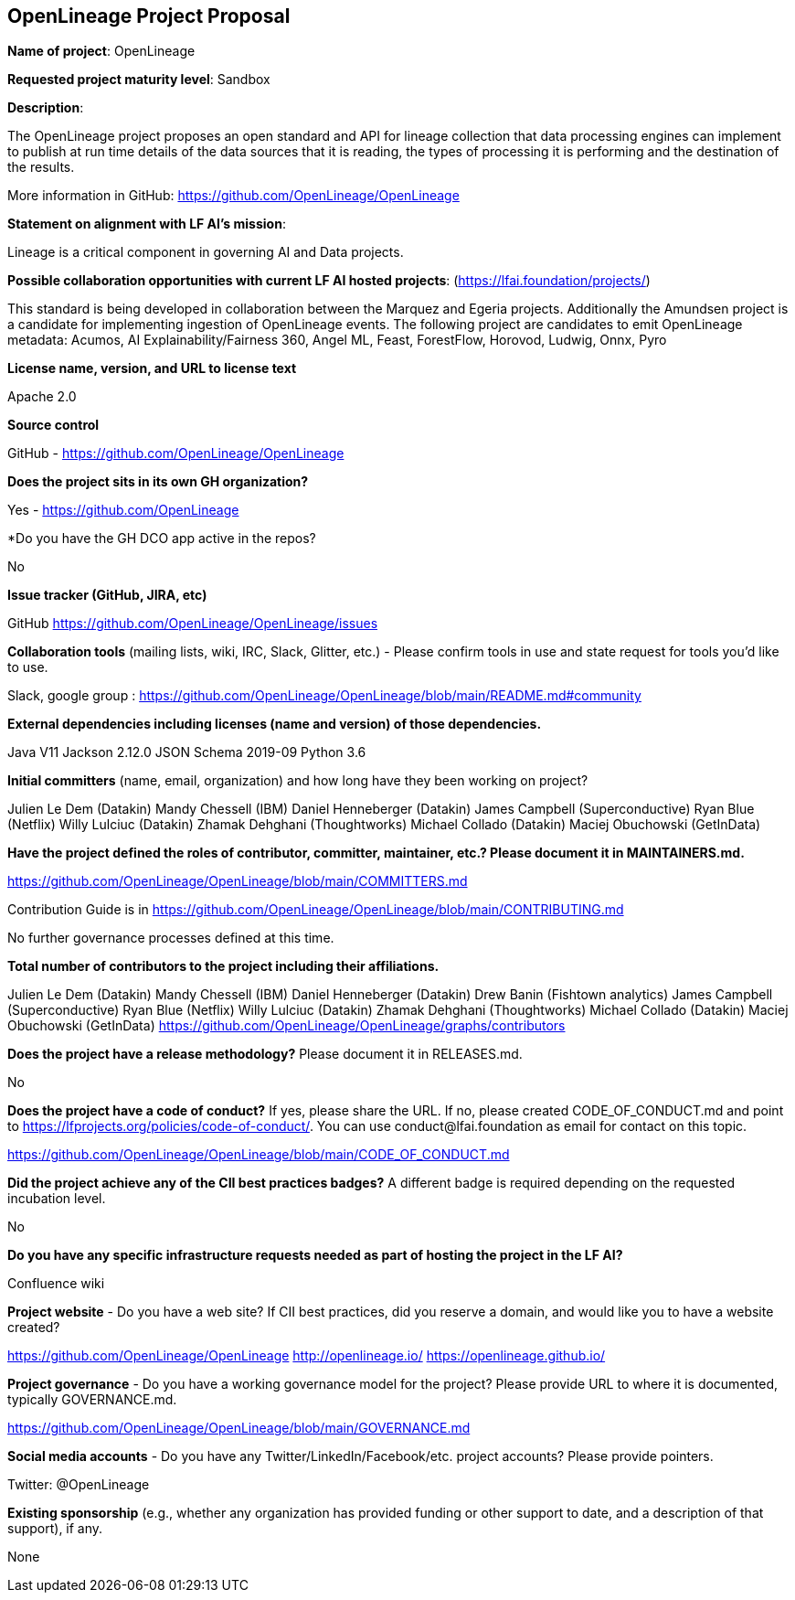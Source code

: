 == OpenLineage Project Proposal

*Name of project*: OpenLineage

*Requested project maturity level*: Sandbox

*Description*:

The OpenLineage project proposes an open standard and API for lineage collection
that data processing engines can implement to publish at run time details of the
data sources that it is reading, the types of processing it is performing and the destination of the results.

More information in GitHub:
https://github.com/OpenLineage/OpenLineage

*Statement on alignment with LF AI’s mission*:
 
Lineage is a critical component in governing AI and Data projects.

*Possible collaboration opportunities with current LF AI hosted projects*: (https://lfai.foundation/projects/)

This standard is being developed in collaboration between the Marquez and Egeria projects.
Additionally the Amundsen project is a candidate for implementing ingestion of OpenLineage events.
The following project are candidates to emit OpenLineage metadata: Acumos, AI Explainability/Fairness 360, Angel ML, Feast, ForestFlow, Horovod, Ludwig, Onnx, Pyro

*License name, version, and URL to license text*

Apache 2.0

*Source control*

GitHub - https://github.com/OpenLineage/OpenLineage

*Does the project sits in its own GH organization?*

Yes - https://github.com/OpenLineage

*Do you have the GH DCO app active in the repos? 

No

*Issue tracker (GitHub, JIRA, etc)*

GitHub https://github.com/OpenLineage/OpenLineage/issues

*Collaboration tools* (mailing lists, wiki, IRC, Slack, Glitter, etc.) - Please confirm tools in use and state request for tools you'd like to use.

Slack, google group : https://github.com/OpenLineage/OpenLineage/blob/main/README.md#community

*External dependencies including licenses (name and version) of those dependencies.*

Java V11
Jackson 2.12.0
JSON Schema 2019-09
Python 3.6

*Initial committers* (name, email, organization) and how long have they been working on project?

Julien Le Dem (Datakin)
Mandy Chessell (IBM)
Daniel Henneberger (Datakin)
James Campbell (Superconductive)
Ryan Blue (Netflix)
Willy Lulciuc (Datakin)
Zhamak Dehghani (Thoughtworks)
Michael Collado (Datakin)
Maciej Obuchowski (GetInData)

*Have the project defined the roles of contributor, committer, maintainer, etc.? Please document it in MAINTAINERS.md.*

https://github.com/OpenLineage/OpenLineage/blob/main/COMMITTERS.md

Contribution Guide is in https://github.com/OpenLineage/OpenLineage/blob/main/CONTRIBUTING.md

No further governance processes defined at this time.

*Total number of contributors to the project including their affiliations.*

Julien Le Dem (Datakin)
Mandy Chessell (IBM)
Daniel Henneberger (Datakin)
Drew Banin (Fishtown analytics)
James Campbell (Superconductive)
Ryan Blue (Netflix)
Willy Lulciuc (Datakin)
Zhamak Dehghani (Thoughtworks)
Michael Collado (Datakin)
Maciej Obuchowski (GetInData)
https://github.com/OpenLineage/OpenLineage/graphs/contributors

*Does the project have a release methodology?* Please document it in RELEASES.md. 

No

*Does the project have a code of conduct?* If yes, please share the URL. If no, please created CODE_OF_CONDUCT.md and point to https://lfprojects.org/policies/code-of-conduct/. You can use conduct@lfai.foundation as email for contact on this topic.

https://github.com/OpenLineage/OpenLineage/blob/main/CODE_OF_CONDUCT.md

*Did the project achieve any of the CII best practices badges?* A different badge is required depending on the requested incubation level. 

No

*Do you have any specific infrastructure requests needed as part of hosting the project in the LF AI?*

Confluence wiki

*Project website* - Do you have a web site? If CII best practices, did you reserve a domain, and would like you to have a website created? 

https://github.com/OpenLineage/OpenLineage
http://openlineage.io/
https://openlineage.github.io/

*Project governance* - Do you have a working governance model for the project? Please provide URL to where it is documented, typically GOVERNANCE.md.

https://github.com/OpenLineage/OpenLineage/blob/main/GOVERNANCE.md

*Social media accounts* - Do you have any Twitter/LinkedIn/Facebook/etc. project accounts? Please provide pointers. 

Twitter: @OpenLineage

*Existing sponsorship* (e.g., whether any organization has provided funding or other support to date, and a description of that support), if any.

None

